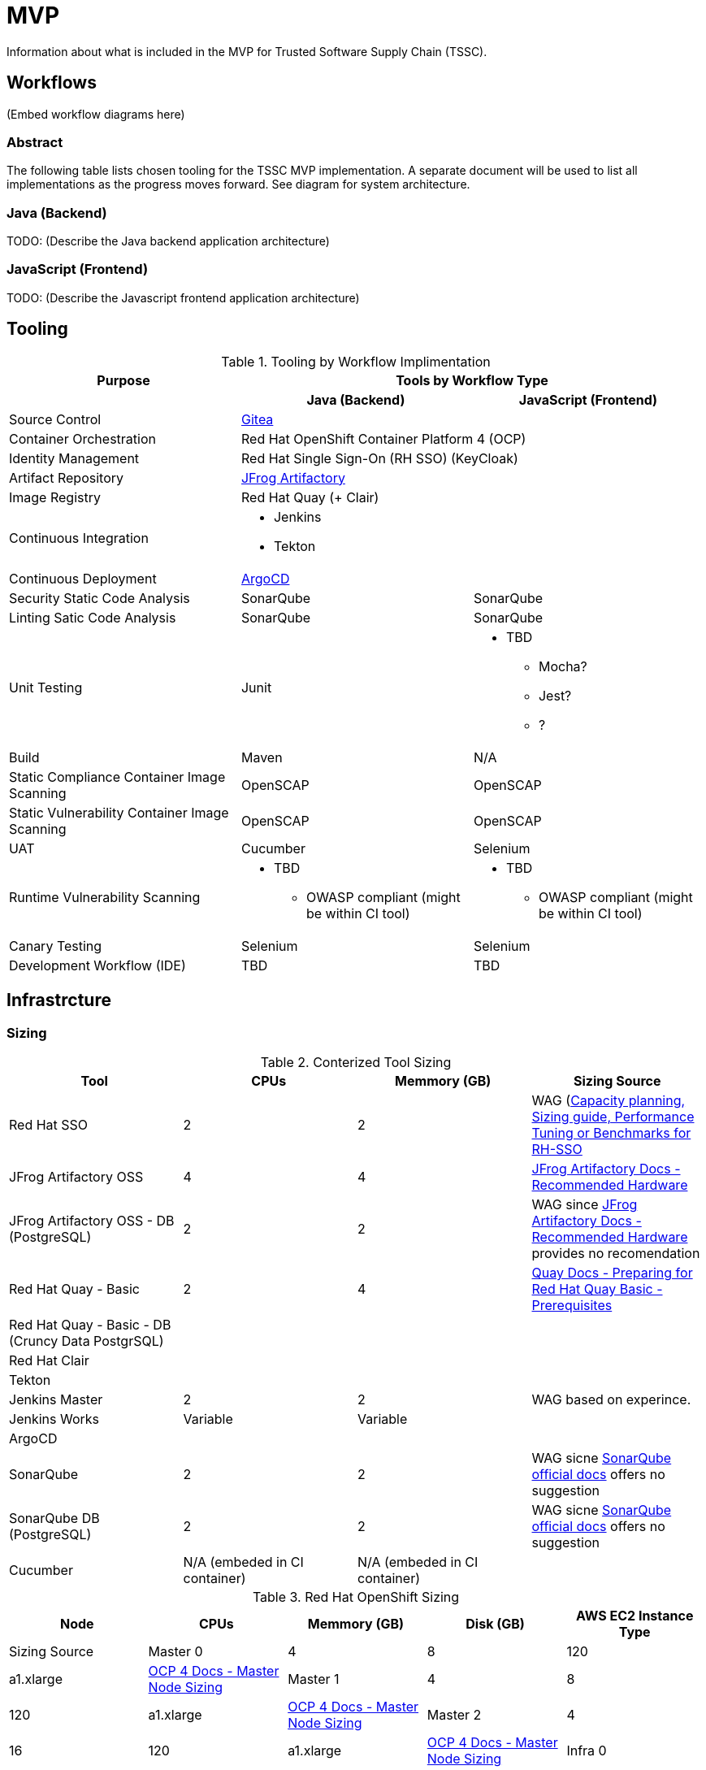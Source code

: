 = MVP
Information about what is included in the MVP for Trusted Software Supply Chain (TSSC).

== Workflows
(Embed workflow diagrams here)

=== Abstract

The following table lists chosen tooling for the TSSC MVP implementation.  A separate document will be used to list all implementations as the progress moves forward.  See diagram for system architecture.

=== Java (Backend)

TODO: (Describe the Java backend application architecture)

=== JavaScript (Frontend)

TODO: (Describe the Javascript frontend application architecture)

== Tooling

.Tooling by Workflow Implimentation
[cols="a,a,a",options="header"]
|===
| Purpose
2+| Tools by Workflow Type

|
h| *Java (Backend)*
h| *JavaScript (Frontend)*

| Source Control 
2+| https://github.com/go-gitea/gitea[Gitea]

| Container Orchestration
2+| Red Hat OpenShift Container Platform 4 (OCP)

| Identity Management
2+| Red Hat Single Sign-On (RH SSO) (KeyCloak)

| Artifact Repository
2+| https://jfrog.com/open-source/[JFrog Artifactory]

| Image Registry
2+| Red Hat Quay (+ Clair)

| Continuous Integration
2+|
* Jenkins
* Tekton

| Continuous Deployment
2+| https://argoproj.github.io/argo-cd/[ArgoCD]

| Security Static Code Analysis
| SonarQube
| SonarQube

| Linting Satic Code Analysis
| SonarQube
| SonarQube

| Unit Testing
| Junit
|
* TBD
** Mocha?
** Jest?
** ?

| Build
| Maven
| N/A

| Static Compliance Container Image Scanning
| OpenSCAP
| OpenSCAP

| Static Vulnerability Container Image Scanning
| OpenSCAP
| OpenSCAP

| UAT
| Cucumber
| Selenium

| Runtime Vulnerability Scanning
|
* TBD
** OWASP compliant (might be within CI tool)
|
* TBD
** OWASP compliant (might be within CI tool)

| Canary Testing
a| Selenium
a| Selenium

| Development Workflow (IDE)
a| TBD
a| TBD
|===

== Infrastrcture

=== Sizing
.Conterized Tool Sizing
[cols="a,a,a,a",options="header"]
|===
| Tool
| CPUs
| Memmory (GB)
| Sizing Source

| Red Hat SSO
| 2
| 2
| WAG (https://access.redhat.com/solutions/3217681[Capacity planning, Sizing guide, Performance Tuning or Benchmarks for RH-SSO]

| JFrog Artifactory OSS
| 4
| 4
| https://www.jfrog.com/confluence/display/JFROG/System+Requirements#SystemRequirements-RecommendedHardware[JFrog Artifactory Docs - Recommended Hardware]

| JFrog Artifactory OSS - DB (PostgreSQL)
| 2
| 2
| WAG since https://www.jfrog.com/confluence/display/JFROG/System+Requirements#SystemRequirements-RecommendedHardware[JFrog Artifactory Docs - Recommended Hardware] provides no recomendation

| Red Hat Quay - Basic
| 2
| 4
| https://access.redhat.com/documentation/en-us/red_hat_quay/3.2/html/deploy_red_hat_quay_-_basic/preparing_for_red_hat_quay_basic#prerequisites[Quay Docs - Preparing for Red Hat Quay Basic - Prerequisites]

| Red Hat Quay - Basic - DB (Cruncy Data PostgrSQL)
| 
| 
| 

| Red Hat Clair
|
|
|

| Tekton
|
|
|

| Jenkins Master
| 2
| 2
| WAG based on experince.

| Jenkins Works
| Variable
| Variable
| 

| ArgoCD
|
|
|

| SonarQube
| 2
| 2
| WAG sicne https://docs.sonarqube.org/latest/requirements/hardware-recommendations/[SonarQube official docs] offers no suggestion

| SonarQube DB (PostgreSQL)
| 2
| 2
| WAG sicne https://docs.sonarqube.org/latest/requirements/hardware-recommendations/[SonarQube official docs] offers no suggestion

| Cucumber
| N/A (embeded in CI container)
| N/A (embeded in CI container)
|
|===

.Red Hat OpenShift Sizing
[cols="a,a,a,a,a",options="header"]
|===
| Node
| CPUs
| Memmory (GB)
| Disk (GB)
| AWS EC2 Instance Type
| Sizing Source

| Master 0
| 4
| 8
| 120
| a1.xlarge
| https://docs.openshift.com/container-platform/4.3/scalability_and_performance/recommended-host-practices.html#master-node-sizing_[OCP 4 Docs - Master Node Sizing]

| Master 1
| 4
| 8
| 120
| a1.xlarge
| https://docs.openshift.com/container-platform/4.3/scalability_and_performance/recommended-host-practices.html#master-node-sizing_[OCP 4 Docs - Master Node Sizing]

| Master 2
| 4
| 16
| 120
| a1.xlarge
| https://docs.openshift.com/container-platform/4.3/scalability_and_performance/recommended-host-practices.html#master-node-sizing_[OCP 4 Docs - Master Node Sizing]

| Infra 0
| 8
| 16
| 120
| a1.2xlarge
| WAG based on OCP 3 recomendations since infra nodes for OCP 4 are just starting to become a thing again.

| Infra 1
| 8
| 16
| 120
| a1.2xlarge
| WAG based on OCP 3 recomendations since infra nodes for OCP 4 are just starting to become a thing again.

| Infra 2
| 8
| 16
| 120
| a1.2xlarge
| WAG based on OCP 3 recomendations since infra nodes for OCP 4 are just starting to become a thing again.

| Compute 0
| 16
| 32
| 120
| a1.4xlarge
| Based on Conterized Tool Sizing needs

| Compute 1
| 16
| 32
| 120
| a1.4xlarge
| Based on Conterized Tool Sizing needs
|===
